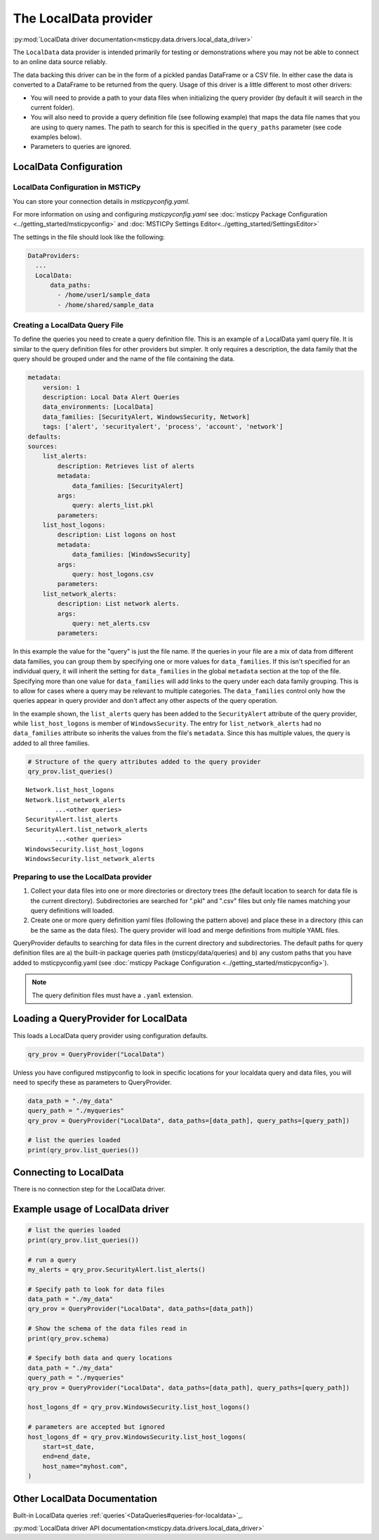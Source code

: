 The LocalData provider
======================

:py:mod:`LocalData driver documentation<msticpy.data.drivers.local_data_driver>`

The ``LocalData`` data provider is intended primarily for testing or demonstrations
where you may not be able to connect to an online data source reliably.

The data backing this driver can be in the form of a pickled pandas DataFrame
or a CSV file. In either case the data is converted to a DataFrame to be returned
from the query. Usage of this driver is a little different to most other drivers:

* You will need to provide a path to your data files when initializing
  the query provider (by default it will search in the current folder).
* You will also need to provide a query definition file (see following
  example) that maps the data file names that you are using to
  query names. The path to search for this is specified in the ``query_paths``
  parameter (see code examples below).
* Parameters to queries are ignored.

LocalData Configuration
-----------------------

LocalData Configuration in MSTICPy
~~~~~~~~~~~~~~~~~~~~~~~~~~~~~~~~~~

You can store your connection details in *msticpyconfig.yaml*.

For more information on using and configuring *msticpyconfig.yaml* see
:doc:`msticpy Package Configuration <../getting_started/msticpyconfig>`
and :doc:`MSTICPy Settings Editor<../getting_started/SettingsEditor>`

The settings in the file should look like the following:

.. code:: yaml

    DataProviders:
      ...
      LocalData:
          data_paths:
            - /home/user1/sample_data
            - /home/shared/sample_data


Creating a LocalData Query File
~~~~~~~~~~~~~~~~~~~~~~~~~~~~~~~

To define the queries you need to create a query definition file.
This is an example of a LocalData yaml query file. It is similar to the query
definition files for other providers but simpler. It only requires a
description, the data family that the query should be grouped under and
the name of the file containing the data.

.. code:: yaml

    metadata:
        version: 1
        description: Local Data Alert Queries
        data_environments: [LocalData]
        data_families: [SecurityAlert, WindowsSecurity, Network]
        tags: ['alert', 'securityalert', 'process', 'account', 'network']
    defaults:
    sources:
        list_alerts:
            description: Retrieves list of alerts
            metadata:
                data_families: [SecurityAlert]
            args:
                query: alerts_list.pkl
            parameters:
        list_host_logons:
            description: List logons on host
            metadata:
                data_families: [WindowsSecurity]
            args:
                query: host_logons.csv
            parameters:
        list_network_alerts:
            description: List network alerts.
            args:
                query: net_alerts.csv
            parameters:


In this example the value for the "query" is just the file name.
If the queries in your file are a mix of data from different data families,
you can group them by specifying one or more values for ``data_families``.
If this isn't specified for an individual query, it will inherit the setting
for ``data_families`` in the global ``metadata`` section at the top of the file.
Specifying more than one value for ``data_families``
will add links to the query under each data family grouping. This is to allow
for cases where a query may be relevant to multiple categories.
The ``data_families`` control only how the queries appear in query provider and
don't affect any other aspects of the query operation.

In the example shown, the ``list_alerts`` query has been added to the ``SecurityAlert``
attribute of the query provider, while ``list_host_logons`` is member of
``WindowsSecurity``. The entry for ``list_network_alerts`` had no ``data_families``
attribute so inherits the values from the file's ``metadata``. Since this has multiple
values, the query is added to all three families.

.. code:: ipython3

    # Structure of the query attributes added to the query provider
    qry_prov.list_queries()

.. parsed-literal::

    Network.list_host_logons
    Network.list_network_alerts
            ...<other queries>
    SecurityAlert.list_alerts
    SecurityAlert.list_network_alerts
            ...<other queries>
    WindowsSecurity.list_host_logons
    WindowsSecurity.list_network_alerts


Preparing to use the LocalData provider
~~~~~~~~~~~~~~~~~~~~~~~~~~~~~~~~~~~~~~~

1. Collect your data files into one or more directories or directory trees
   (the default location to search for data file is the current directory).
   Subdirectories are searched for ".pkl" and ".csv" files but only file
   names matching your query definitions will loaded.
2. Create one or more query definition yaml files (following the pattern above)
   and place these in a directory (this can be the same as the data files).
   The query provider will load and merge definitions from multiple YAML files.

QueryProvider defaults to searching for data files in the current directory
and subdirectories. The default paths for query definition files are a) the
built-in package queries path (msticpy/data/queries) and b) any custom
paths that you have added to msticpyconfig.yaml (see
:doc:`msticpy Package Configuration <../getting_started/msticpyconfig>`).

.. note:: The query definition files must have a ``.yaml`` extension.

Loading a QueryProvider for LocalData
-------------------------------------

This loads a LocalData query provider using configuration defaults.

.. code:: ipython3

    qry_prov = QueryProvider("LocalData")


Unless you have configured mstipyconfig to look in specific locations for
your localdata query and data files, you will need to specify these
as parameters to QueryProvider.

.. code:: ipython3

    data_path = "./my_data"
    query_path = "./myqueries"
    qry_prov = QueryProvider("LocalData", data_paths=[data_path], query_paths=[query_path])

    # list the queries loaded
    print(qry_prov.list_queries())


Connecting to LocalData
-----------------------

There is no connection step for the LocalData driver.


Example usage of LocalData driver
---------------------------------

.. code:: ipython3


    # list the queries loaded
    print(qry_prov.list_queries())

    # run a query
    my_alerts = qry_prov.SecurityAlert.list_alerts()

    # Specify path to look for data files
    data_path = "./my_data"
    qry_prov = QueryProvider("LocalData", data_paths=[data_path])

    # Show the schema of the data files read in
    print(qry_prov.schema)

    # Specify both data and query locations
    data_path = "./my_data"
    query_path = "./myqueries"
    qry_prov = QueryProvider("LocalData", data_paths=[data_path], query_paths=[query_path])

    host_logons_df = qry_prov.WindowsSecurity.list_host_logons()

    # parameters are accepted but ignored
    host_logons_df = qry_prov.WindowsSecurity.list_host_logons(
        start=st_date,
        end=end_date,
        host_name="myhost.com",
    )

Other LocalData Documentation
-------------------------------


Built-in LocalData queries :ref:`queries`<DataQueries#queries-for-localdata>`_.

:py:mod:`LocalData driver API documentation<msticpy.data.drivers.local_data_driver>`
